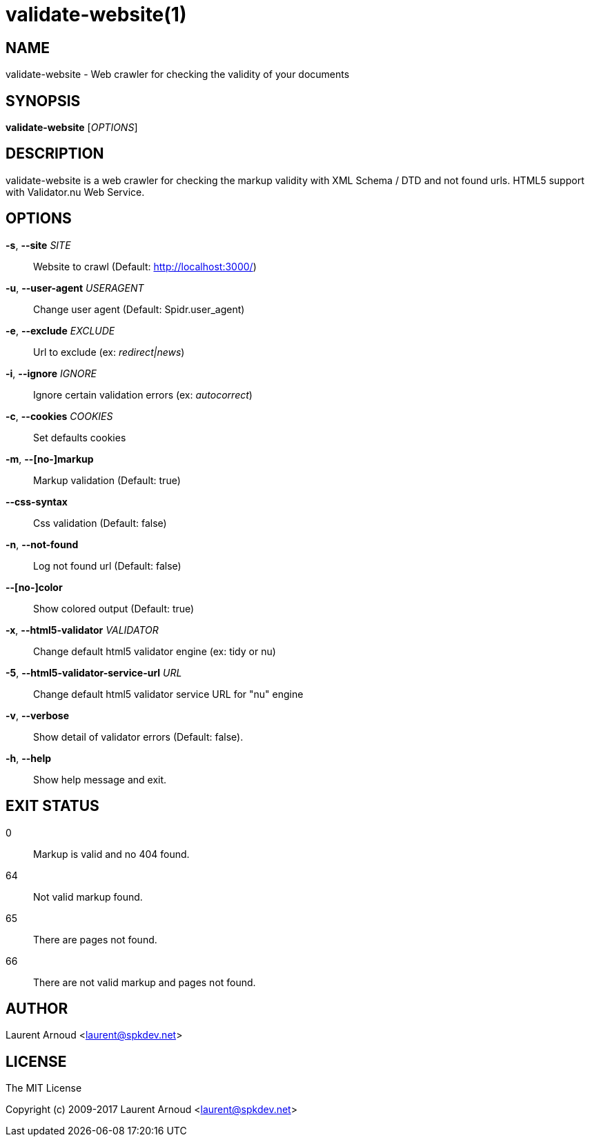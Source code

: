 validate-website(1)
===================

NAME
----
validate-website - Web crawler for checking the validity of your documents

SYNOPSIS
--------
*validate-website* ['OPTIONS']

DESCRIPTION
-----------
validate-website is a web crawler for checking the markup validity with XML
Schema / DTD and not found urls.
HTML5 support with Validator.nu Web Service.

OPTIONS
-------
*-s*, *--site* 'SITE'::
  Website to crawl (Default: http://localhost:3000/)
*-u*, *--user-agent* 'USERAGENT'::
  Change user agent (Default: Spidr.user_agent)
*-e*, *--exclude* 'EXCLUDE'::
  Url to exclude (ex: 'redirect|news')
*-i*, *--ignore* 'IGNORE'::
  Ignore certain validation errors (ex: 'autocorrect')
*-c*, *--cookies* 'COOKIES'::
  Set defaults cookies
*-m*, *--[no-]markup*::
  Markup validation (Default: true)
*--css-syntax*::
  Css validation (Default: false)
*-n*, *--not-found*::
  Log not found url (Default: false)
*--[no-]color*::
  Show colored output (Default: true)
*-x*, *--html5-validator* 'VALIDATOR'::
  Change default html5 validator engine (ex: tidy or nu)
*-5*, *--html5-validator-service-url* 'URL'::
  Change default html5 validator service URL for "nu" engine
*-v*, *--verbose*::
  Show detail of validator errors (Default: false).
*-h*, *--help*::
  Show help message and exit.

EXIT STATUS
-----------
0::
  Markup is valid and no 404 found.
64::
  Not valid markup found.
65::
  There are pages not found.
66::
  There are not valid markup and pages not found.

AUTHOR
------
Laurent Arnoud <laurent@spkdev.net>

LICENSE
-------
The MIT License

Copyright (c) 2009-2017 Laurent Arnoud <laurent@spkdev.net>

// vim: set syntax=asciidoc:
